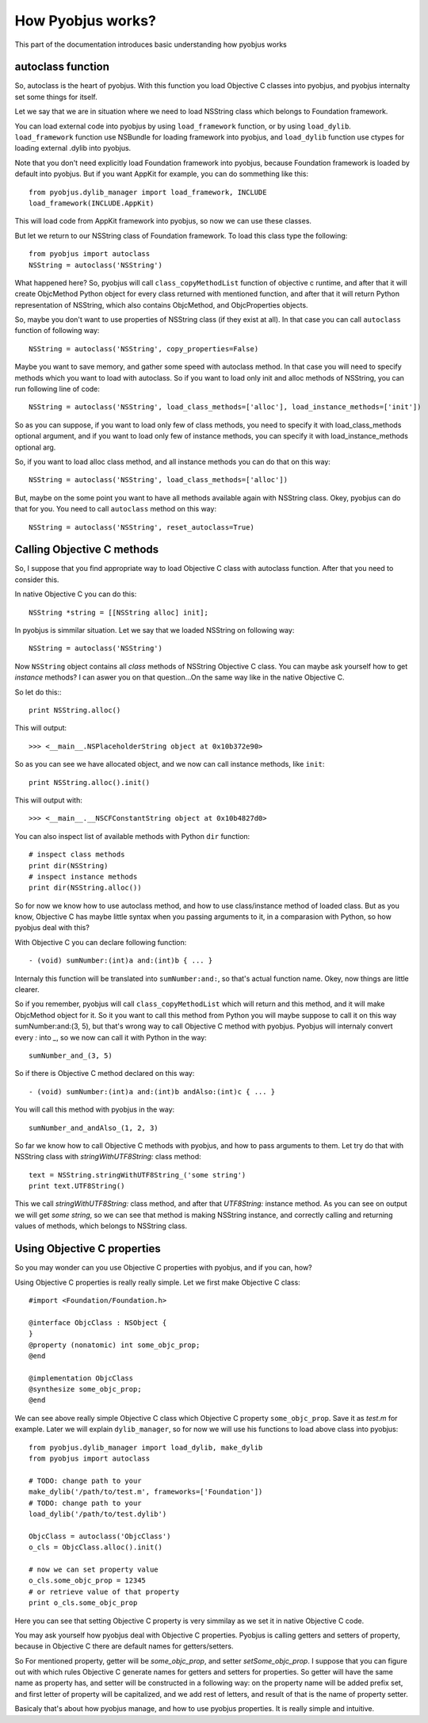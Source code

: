 .. _pyobjus_internal:

How Pyobjus works?
==================

.. module:: pyobjus

This part of the documentation introduces basic understanding how pyobjus works

autoclass function
------------------

So, autoclass is the heart of pyobjus. With this function you load Objective C classes into pyobjus, and pyobjus 
internalty set some things for itself.

Let we say that we are in situation where we need to load NSString class which belongs to Foundation framework.

You can load external code into pyobjus by using ``load_framework`` function, or by using ``load_dylib``.
``load_framework`` function use NSBundle for loading framework into pyobjus, and ``load_dylib`` function use ctypes
for loading external .dylib into pyobjus.

Note that you don't need explicitly load Foundation framework into pyobjus, because Foundation framework is loaded by default into pyobjus. But if you want AppKit for example, you can do sommething like this::

    from pyobjus.dylib_manager import load_framework, INCLUDE
    load_framework(INCLUDE.AppKit)

This will load code from AppKit framework into pyobjus, so now we can use these classes. 

But let we return to our NSString class of Foundation framework. To load this class type the following::

    from pyobjus import autoclass
    NSString = autoclass('NSString')

What happened here? So, pyobjus will call ``class_copyMethodList`` function of objective c runtime, and after that it will create ObjcMethod Python object for every class returned with mentioned function, and after that it will return Python representation of NSString, which also contains ObjcMethod, and ObjcProperties objects.

So, maybe you don't want to use properties of NSString class (if they exist at all). In that case you can call ``autoclass`` function of following way::

    NSString = autoclass('NSString', copy_properties=False)

Maybe you want to save memory, and gather some speed with autoclass method. In that case you will need 
to specify methods which you want to load with autoclass. So if you want to load only init and alloc 
methods of NSString, you can run following line of code::

    NSString = autoclass('NSString', load_class_methods=['alloc'], load_instance_methods=['init'])

So as you can suppose, if you want to load only few of class methods, you need to specify it with 
load_class_methods optional argument, and if you want to load only few of instance methods, 
you can specify it with load_instance_methods optional arg.

So, if you want to load alloc class method, and all instance methods you can do that on this way::

    NSString = autoclass('NSString', load_class_methods=['alloc'])

But, maybe on the some point you want to have all methods available again with NSString class. 
Okey, pyobjus can do that for you. You need to call ``autoclass`` method on this way::

    NSString = autoclass('NSString', reset_autoclass=True)

Calling Objective C methods
---------------------------

So, I suppose that you find appropriate way to load Objective C class with autoclass function.
After that you need to consider this.

In native Objective C you can do this::

    NSString *string = [[NSString alloc] init];

In pyobjus is simmilar situation. Let we say that we loaded NSString on following way::

    NSString = autoclass('NSString')

Now ``NSString`` object contains all `class` methods of NSString Objective C class.
You can maybe ask yourself how to get `instance` methods? I can aswer you on that question...On the same way like in the native Objective C.

So let do this:::

    print NSString.alloc()

This will output::

    >>> <__main__.NSPlaceholderString object at 0x10b372e90>
    
So as you can see we have allocated object, and we now can call instance methods, like ``init``::

    print NSString.alloc().init()

This will output with::

    >>> <__main__.__NSCFConstantString object at 0x10b4827d0>

You can also inspect list of available methods with Python ``dir`` function::

    # inspect class methods
    print dir(NSString)
    # inspect instance methods
    print dir(NSString.alloc())


So for now we know how to use autoclass method, and how to use class/instance method of loaded class.
But as you know, Objective C has maybe little syntax when you passing arguments to it, 
in a comparasion with Python, so how pyobjus deal with this?

With Objective C you can declare following function::

    - (void) sumNumber:(int)a and:(int)b { ... }

Internaly this function will be translated into ``sumNumber:and:``, so that's actual function name.
Okey, now things are little clearer. 

So if you remember, pyobjus will call ``class_copyMethodList`` which will return and this method, 
and it will make ObjcMethod object for it. So it you want to call this method from Python you will maybe suppose to call it on this way sumNumber:and:(3, 5), but that's wrong way to call Objective C method with pyobjus.
Pyobjus will internaly convert every `:` into `_`, so we now can call 
it with Python in the way::

    sumNumber_and_(3, 5)

So if there is Objective C method declared on this way::

    - (void) sumNumber:(int)a and:(int)b andAlso:(int)c { ... }

You will call this method with pyobjus in the way:: 

    sumNumber_and_andAlso_(1, 2, 3)

So far we know how to call Objective C methods with pyobjus, and how to pass arguments to them. 
Let try do that with NSString class with `stringWithUTF8String:` class method::

    text = NSString.stringWithUTF8String_('some string')
    print text.UTF8String()

This we call `stringWithUTF8String:` class method, and after that `UTF8String:` instance method. As you can see on
output we will get `some string`, so we can see that method is making NSString instance, and correctly calling and returning values of methods, which belongs to NSString class.


Using Objective C properties
----------------------------

So you may wonder can you use Objective C properties with pyobjus, and if you can, how?

Using Objective C properties is really really simple. Let we first make Objective C class::

    #import <Foundation/Foundation.h>

    @interface ObjcClass : NSObject {
    }
    @property (nonatomic) int some_objc_prop;
    @end

    @implementation ObjcClass
    @synthesize some_objc_prop;
    @end

We can see above really simple Objective C class which Objective C property ``some_objc_prop``. 
Save it as `test.m` for example.
Later we will explain ``dylib_manager``, so for now we will use his functions to load above class into pyobjus::

    from pyobjus.dylib_manager import load_dylib, make_dylib
    from pyobjus import autoclass
    
    # TODO: change path to your
    make_dylib('/path/to/test.m', frameworks=['Foundation'])
    # TODO: change path to your
    load_dylib('/path/to/test.dylib')

    ObjcClass = autoclass('ObjcClass')
    o_cls = ObjcClass.alloc().init()

    # now we can set property value
    o_cls.some_objc_prop = 12345
    # or retrieve value of that property
    print o_cls.some_objc_prop

Here you can see that setting Objective C property is very simmilay as we set it in native Objective C code.

You may ask yourself how pyobjus deal with Objective C properties.
Pyobjus is calling getters and setters of property, because in Objective C there are default names 
for getters/setters. 
    
So For mentioned property, getter will be `some_objc_prop`, and setter
`setSome_objc_prop`. I suppose that you can figure out with which rules Objective C generate names 
for getters and setters for properties. So getter will have the same name as property has, and setter will be constructed in a following way: on the property name will be added prefix set, 
and first letter of property will be capitalized, and we add rest of letters, and result of that is the name of
property setter.

Basicaly that's about how pyobjus manage, and how to use pyobjus properties. 
It is really simple and intuitive.
